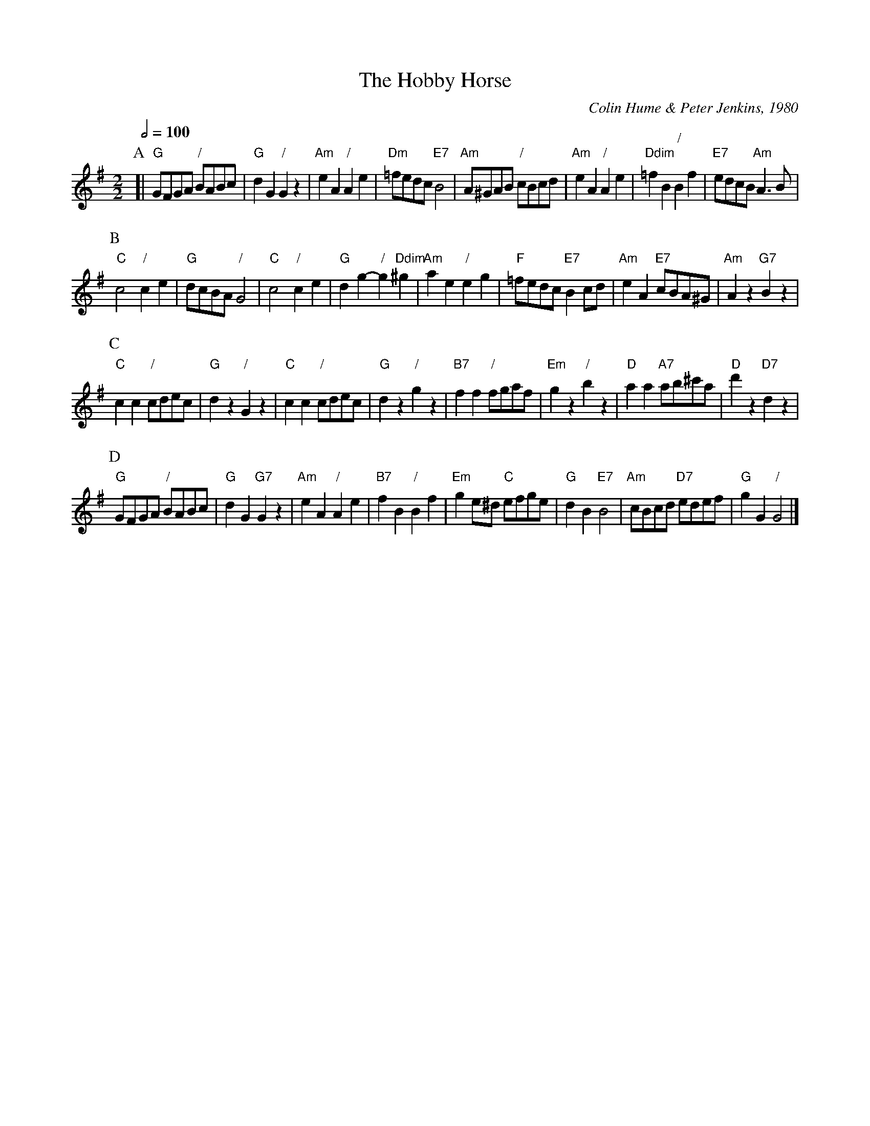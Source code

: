 X:327
T:The Hobby Horse
C:Colin Hume & Peter Jenkins, 1980
L:1/8
M:2/2
S:Colin Hume's website,  colinhume.com  - chords can also be printed below the stave.
Q:1/2=100
%%MIDI chordname dim 0 3 6 9
K:G
P:A
[| "G"GFGA "/"BABc | "G"d2G2 "/"G2z2 | "Am"e2A2 "/"A2e2 | "Dm"=fedc "E7"B4 |\
"Am"A^GAB "/"cBcd | "Am"e2A2 "/"A2e2 | "Ddim"=f2B2 "/"B2f2 | "E7"edcB "Am"A3B |
P:B
"C"c4 "/"c2e2 | "G"dcBA "/"G4 | "C"c4 "/"c2e2 | "G"d2g2- "/"g2 "Ddim"^g2 |\
"Am"a2e2 "/"e2g2 | "F"=fedc "E7"B2cd | "Am"e2A2 "E7"cBA^G | "Am"A2z2 "G7"B2z2 |
P:C
"C"c2c2 "/"cdec | "G"d2z2 "/"G2z2 | "C"c2c2 "/"cdec | "G"d2z2 "/"g2z2 |\
"B7"f2f2 "/"fgaf | "Em"g2z2 "/"b2z2 | "D"a2a2 "A7"ab^c'a | "D"d'2z2 "D7"d2z2 |
P:D
"G"GFGA "/"BABc | "G"d2G2 "G7"G2z2 | "Am"e2A2 "/"A2e2 | "B7"f2B2 "/"B2f2 |\
"Em"g2e^d "C"efge | "G"d2B2 "E7"B4 | "Am"cBcd "D7"edef | "G"g2G2 "/"G4 |]
